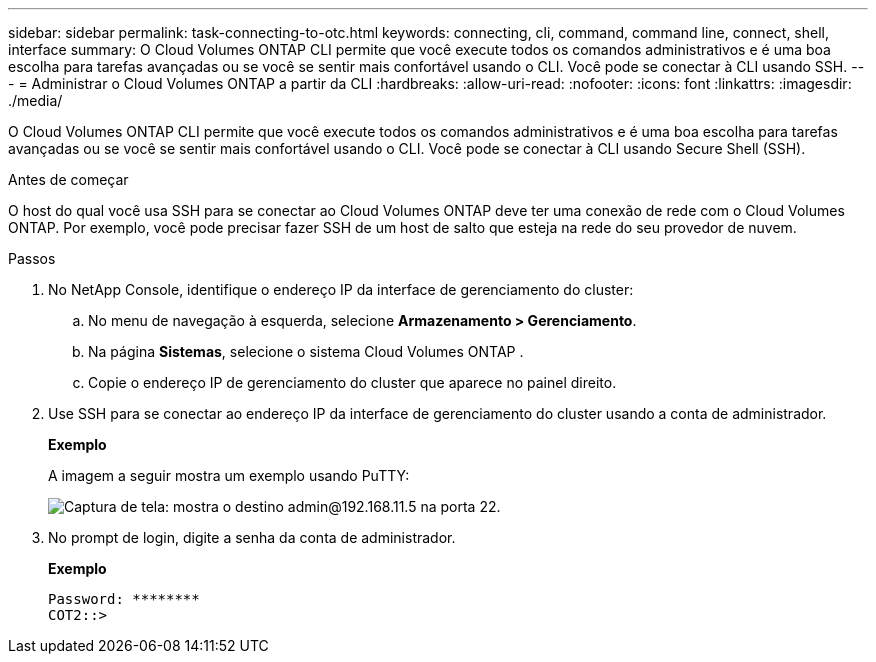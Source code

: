 ---
sidebar: sidebar 
permalink: task-connecting-to-otc.html 
keywords: connecting, cli, command, command line, connect, shell, interface 
summary: O Cloud Volumes ONTAP CLI permite que você execute todos os comandos administrativos e é uma boa escolha para tarefas avançadas ou se você se sentir mais confortável usando o CLI.  Você pode se conectar à CLI usando SSH. 
---
= Administrar o Cloud Volumes ONTAP a partir da CLI
:hardbreaks:
:allow-uri-read: 
:nofooter: 
:icons: font
:linkattrs: 
:imagesdir: ./media/


[role="lead"]
O Cloud Volumes ONTAP CLI permite que você execute todos os comandos administrativos e é uma boa escolha para tarefas avançadas ou se você se sentir mais confortável usando o CLI.  Você pode se conectar à CLI usando Secure Shell (SSH).

.Antes de começar
O host do qual você usa SSH para se conectar ao Cloud Volumes ONTAP deve ter uma conexão de rede com o Cloud Volumes ONTAP.  Por exemplo, você pode precisar fazer SSH de um host de salto que esteja na rede do seu provedor de nuvem.

ifdef::aws[]


NOTE: Quando implantadas em várias AZs, as configurações de HA do Cloud Volumes ONTAP usam um endereço IP flutuante para a interface de gerenciamento do cluster, o que significa que o roteamento externo não está disponível.  Você deve se conectar de um host que faça parte do mesmo domínio de roteamento.

endif::aws[]

.Passos
. No NetApp Console, identifique o endereço IP da interface de gerenciamento do cluster:
+
.. No menu de navegação à esquerda, selecione *Armazenamento > Gerenciamento*.
.. Na página *Sistemas*, selecione o sistema Cloud Volumes ONTAP .
.. Copie o endereço IP de gerenciamento do cluster que aparece no painel direito.


. Use SSH para se conectar ao endereço IP da interface de gerenciamento do cluster usando a conta de administrador.
+
*Exemplo*

+
A imagem a seguir mostra um exemplo usando PuTTY:

+
image:screenshot_cli2.gif["Captura de tela: mostra o destino admin@192.168.11.5 na porta 22."]

. No prompt de login, digite a senha da conta de administrador.
+
*Exemplo*

+
....
Password: ********
COT2::>
....


